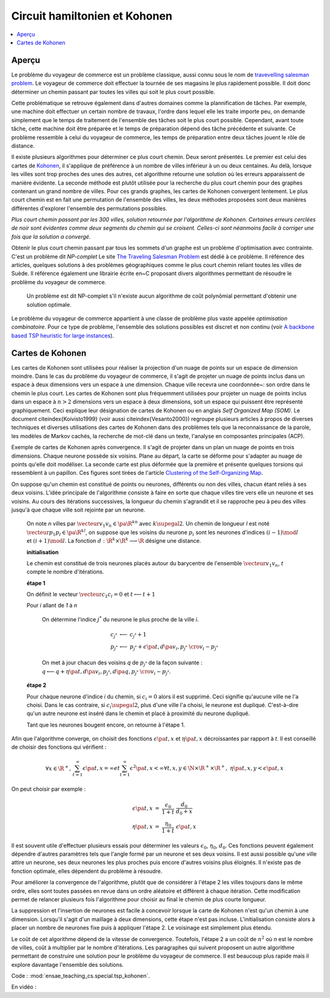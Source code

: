 



.. _l-tsp_kohonen:


Circuit hamiltonien et Kohonen
==============================

.. contents::
    :local:

Aperçu
++++++


Le problème du voyageur de commerce est un problème classique, aussi connu sous le nom de 
`travevelling salesman problem <https://en.wikipedia.org/wiki/Travelling_salesman_problem>`_. 
Le voyageur de commerce doit effectuer la tournée de 
ses magasins le plus rapidement possible. Il doit donc déterminer un chemin passant par 
toutes les villes qui soit le plus court possible. 

Cette problématique se retrouve également dans d'autres domaines comme la plannification de tâches. 
Par exemple, une machine doit effectuer un certain nombre de travaux, 
l'ordre dans lequel elle les traite importe peu, on demande simplement que le temps de 
traitement de l'ensemble des tâches soit le plus court possible. Cependant, 
avant toute tâche, cette machine doit être préparée et le temps de préparation dépend 
des tâche précédente et suivante. Ce problème ressemble à celui du voyageur de 
commerce, les temps de préparation entre deux tâches jouent le rôle de distance.


.. image:: checour6.png
    :height: 300

Il existe plusieurs algorithmes pour déterminer ce plus court chemin. 
Deux seront présentés. Le premier est celui des cartes de 
`Kohonen <https://en.wikipedia.org/wiki/Self-organizing_map>`_, 
il s'applique de préférence à un nombre de villes inférieur à un ou deux centaines. 
Au delà, lorsque les villes sont trop proches des unes des autres, cet algorithme retourne 
une solution où les erreurs apparaissent de manière évidente. 
La seconde méthode est plutôt utilisée pour la recherche du plus court chemin pour 
des graphes contenant un grand nombre de villes. Pour ces grands graphes, les 
cartes de Kohonen convergent lentement. Le plus court chemin est en fait une permutation 
de l'ensemble des villes, les deux méthodes proposées sont deux manières 
différentes d'explorer l'ensemble des permutations possibles.

.. image:: checour300.png
    :height: 300

*Plus court chemin passant par les 300 villes, solution retournée par l'algorithme
de Kohonen. Certaines erreurs cerclées de noir sont évidentes comme deux segments du 
chemin qui se croisent. Celles-ci sont néanmoins facile à corriger une fois
que la solution a convergé.*


Obtenir le plus court chemin passant par tous les sommets d'un graphe est un 
problème d'optimisation avec contrainte. C'est un problème dit *NP-complet* 
Le site `The Traveling Salesman Problem <http://www.math.uwaterloo.ca/tsp/index.html>`_
est dédié à ce problème. Il référence des articles, quelques solutions à des problèmes 
géographiques comme le plus court chemin reliant toutes les villes de Suède. 
Il référence également une librairie écrite en~C proposant divers algorithmes 
permettant de résoudre le problème du voyageur de commerce.


    Un problème est dit NP-complet s'il n'existe aucun algorithme de coût polynômial
    permettant d'obtenir une solution optimale.


Le problème du voyageur de commerce appartient à une classe de problème plus vaste appelée 
*optimisation combinatoire*. Pour ce type de problème, 
l'ensemble des solutions possibles est discret et non continu
(voir `A backbone based TSP heuristic for large instances <https://www.researchgate.net/publication/259174142_A_backbone_based_TSP_heuristic_for_large_instances>`_).


Cartes de Kohonen
+++++++++++++++++


Les cartes de Kohonen sont utilisées pour réaliser la projection d'un nuage de points 
sur un espace de dimension moindre. Dans le cas du problème du voyageur de commerce, 
il s'agit de projeter un nuage de points inclus dans un espace à deux dimensions vers 
un espace à une dimension. Chaque ville recevra une coordonnée~: son ordre dans le 
chemin le plus court. Les cartes de Kohonen sont plus fréquemment utilisées pour 
projeter un nuage de points inclus dans un espace à :math:`n > 2` dimensions vers un espace 
à deux dimensions, soit un espace qui puissent être représenté graphiquement.
Ceci explique leur désignation de cartes de Kohonen ou en anglais *Self Organized Map (SOM)*. 
Le document \citeindex{Koivisto1999} (voir aussi \citeindex{Vesanto2000}) 
regroupe plusieurs articles à propos de diverses techniques et 
diverses utilisations des cartes de Kohonen dans des problèmes tels 
que la reconnaissance de la parole, les modèles de Markov cachés, 
la recherche de mot-clé dans un texte, l'analyse en composantes principales (ACP).


.. image:: som1.png
    :height: 300

Exemple de cartes de Kohonen après convergence. Il s'agit de projeter dans un plan
un nuage de points en trois dimensions.	Chaque neurone possède six voisins. Plane au départ,
la carte se déforme pour s'adapter au nuage de points qu'elle doit modéliser. La seconde
carte est plus déformée que la première et présente quelques torsions qui ressemblent à un
papillon. Ces figures sont tirées de l'article 
`Clustering of the Self-Organizing Map <http://lib.tkk.fi/Diss/2002/isbn951226093X/article4.pdf>`_.

.. image:: som2.png
    :height: 300


On suppose qu'un chemin est constitué de points ou neurones, 
différents ou non des villes, chacun étant reliés à ses deux voisins. 
L'idée principale de l'algorithme consiste à faire en sorte que chaque 
villes tire vers elle un neurone et ses voisins. Au cours des itérations 
successives, la longueur du chemin s'agrandit et il se rapproche peu à 
peu des villes jusqu'à que chaque ville soit rejointe par un neurone.


    On note *n* villes par :math:`\vecteur{v_1}{v_n} \in \pa{\R^k}^n` 
    avec :math:`k \supegal 2`. Un chemin de longueur *l*
    est noté :math:`\vecteur{p_1}{p_l} \in \pa{\R^k}^l`, 
    on suppose que les voisins du neurone :math:`p_i` sont les neurones
    d'indices :math:`(i-1) \mod l` et :math:`(i+1) \mod l`. 
    La fonction :math:`d : \R^k \times \R^k \longrightarrow \R` 
    désigne une distance.
    
    **initialisation**
    
    Le chemin est constitué de trois neurones placés autour du barycentre de l'ensemble 
    :math:`\vecteur{v_1}{v_n}`,
    *t* compte le nombre d'itérations. 
    
    **étape 1**
    
    On définit le vecteur :math:`\vecteur{c_1}{c_l} = 0`
    et :math:`t \longleftarrow t + 1`
    
    Pour *i* allant de *1* à *n*
    
        On détermine l'indice :math:`j^*` du neurone le plus proche de la ville *i*. 
        
        .. math::
        
            \begin{array}{lll} c_{j^*} &\longleftarrow& c_{j^*} + 1 \\ p_{j^*} &\longleftarrow& p_{j^*} + 
            \epsilon \pa{t, d\pa{ v_i, p_{j^*} }} \;\; \cro{ v_i - p_{j^*}} \end{array}
            
        On met à jour chacun des voisins *q* de :math:`p_{j^*}` de la façon suivante : 
        :math:`q \longleftarrow q + \eta \pa{t, d\pa{ v_i, p_{j^*}}, d\pa{q, p_{j^*}}} \;\; \cro{ v_i - p_{j^*}}`.
    
    **étape 2**
    
    Pour chaque neurone d'indice *i* du chemin, si :math:`c_i = 0` alors il est supprimé. 
    Ceci signifie qu'aucune ville ne l'a choisi. Dans le cas contraire, 
    si :math:`c_i \supegal 2`, plus d'une ville l'a choisi, le neurone est dupliqué. 
    C'est-à-dire qu'un autre neurone est inséré dans le chemin et placé à proximité du neurone dupliqué. 
    
    Tant que les neurones bougent encore, on retourne à l'étape 1.

Afin que l'algorithme converge, on choisit des fonctions 
:math:`\epsilon \pa{t, x}` et :math:`\eta \pa{t, x}` décroissantes par 
rapport à *t*. Il est conseillé de choisir des fonctions qui vérifient :

.. math::

    \begin{array}{rcl} \forall x \in \R^+, \;&& \sum_{t=1}^{\infty} \epsilon \pa{t,x} = \infty 
    et \sum_{t=1}^{\infty} \epsilon^2 \pa{t,x} < \infty \\
    \forall t,x,y \in \N \times \R^+ \times \R^+, \; && \eta \pa{t,x,y} < \epsilon \pa{t,x}
    \end{array}

On peut choisir par exemple :

.. math::

    \begin{array}{rcl} \epsilon\pa{t,x} &=& \frac{\epsilon_0}{1+t} \; \frac{d_0}{d_0 + x} \\
    \eta\pa{t,x} &=& \frac{\eta_0}{1+t} \; \epsilon\pa{t,x} \end{array}
			
Il est souvent utile d'effectuer plusieurs essais pour déterminer les valeurs 
:math:`\epsilon_0`, :math:`\eta_0`, :math:`d_0`. Ces fonctions peuvent 
également dépendre d'autres paramètres tels que l'angle formé par un neurone 
et ses deux voisins. Il est aussi possible qu'une ville attire un neurone, 
ses deux neurones les plus proches puis encore d'autres voisins plus éloignés. 
Il n'existe pas de fonction optimale, elles dépendent du problème à résoudre. 

Pour améliorer la convergence de l'algorithme, plutôt que de considérer à 
l'étape 2 les villes toujours dans le même ordre, elles sont toutes passées 
en revue dans un ordre aléatoire et différent à chaque itération. 
Cette modification permet de relancer plusieurs fois l'algorithme 
pour choisir au final le chemin de plus courte longueur.

La suppression et l'insertion de neurones est facile à concevoir lorsque la carte de Kohonen 
n'est qu'un chemin à une dimension. Lorsqu'il s'agit d'un maillage à deux 
dimensions, cette étape n'est pas incluse. L'initialisation consiste alors à placer 
un nombre de neurones fixe puis à appliquer l'étape 2. 
Le voisinage est simplement plus étendu.

Le coût de cet algorithme dépend de la vitesse de convergence. 
Toutefois, l'étape 2 a un coût de :math:`n^2` où *n* est le nombre de villes, 
coût à multiplier par le nombre d'itérations. Les paragraphes qui suivent 
proposent un autre algorithme permettant de construire une solution pour 
le problème du voyageur de commerce. Il est beaucoup plus 
rapide mais il explore davantage l'ensemble des solutions.

Code : :mod:`ensae_teaching_cs.special.tsp_kohonen`.


En vidéo :

.. raw:: html

    <video autoplay="" controls="" loop="" height="250">
    <source src="http://www.xavierdupre.fr/enseignement/complements/tsp_kohonen.mp4" type="video/mp4" />
    </video>

